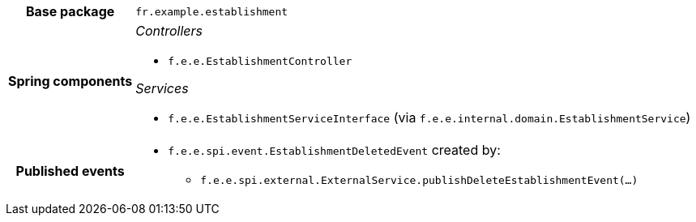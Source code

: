 [%autowidth.stretch, cols="h,a"]
|===
|Base package
|`fr.example.establishment`
|Spring components
|_Controllers_

* `f.e.e.EstablishmentController`

_Services_

* `f.e.e.EstablishmentServiceInterface` (via `f.e.e.internal.domain.EstablishmentService`)
|Published events
|* `f.e.e.spi.event.EstablishmentDeletedEvent` created by:
** `f.e.e.spi.external.ExternalService.publishDeleteEstablishmentEvent(…)`

|===
